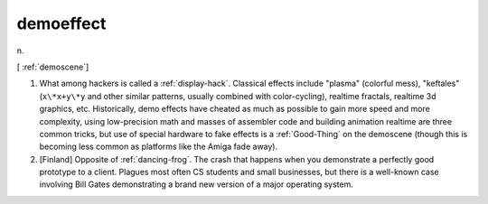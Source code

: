 .. _demoeffect:

============================================================
demoeffect
============================================================

n\.

[ :ref:`demoscene`\]

1.
   What among hackers is called a :ref:`display-hack`\.
   Classical effects include "plasma" (colorful mess), "keftales" (``x\*x+y\*y`` and other similar patterns, usually combined with color-cycling), realtime fractals, realtime 3d graphics, etc.
   Historically, demo effects have cheated as much as possible to gain more speed and more complexity, using low-precision math and masses of assembler code and building animation realtime are three common tricks, but use of special hardware to fake effects is a :ref:`Good-Thing` on the demoscene (though this is becoming less common as platforms like the Amiga fade away).

2.
   [Finland] Opposite of :ref:`dancing-frog`\.
   The crash that happens when you demonstrate a perfectly good prototype to a client.
   Plagues most often CS students and small businesses, but there is a well-known case involving Bill Gates demonstrating a brand new version of a major operating system.

